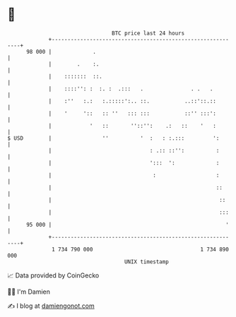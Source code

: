 * 👋

#+begin_example
                                    BTC price last 24 hours                    
                +------------------------------------------------------------+ 
         98 000 |             .                                              | 
                |        .    :.                                             | 
                |    :::::::  ::.                                            | 
                |    ::::'': :  :. :  .:::   .               . .   .         | 
                |    :''   :.:   :.:::::':.. ::.           ..::'::.::        | 
                |    '     '::   :: ''   ::: :::           ::'' :::':        | 
                |            '   ::       ''::'':    .:   ::    '   :        | 
   $ USD        |                ''          '  :   : :.:::         ':       | 
                |                               : .:: ::'':          :       | 
                |                               ':::  ':             :       | 
                |                                :                   :       | 
                |                                                    ::      | 
                |                                                     ::     | 
                |                                                     :::    | 
         95 000 |                                                       '    | 
                +------------------------------------------------------------+ 
                 1 734 790 000                                  1 734 890 000  
                                        UNIX timestamp                         
#+end_example
📈 Data provided by CoinGecko

🧑‍💻 I'm Damien

✍️ I blog at [[https://www.damiengonot.com][damiengonot.com]]
